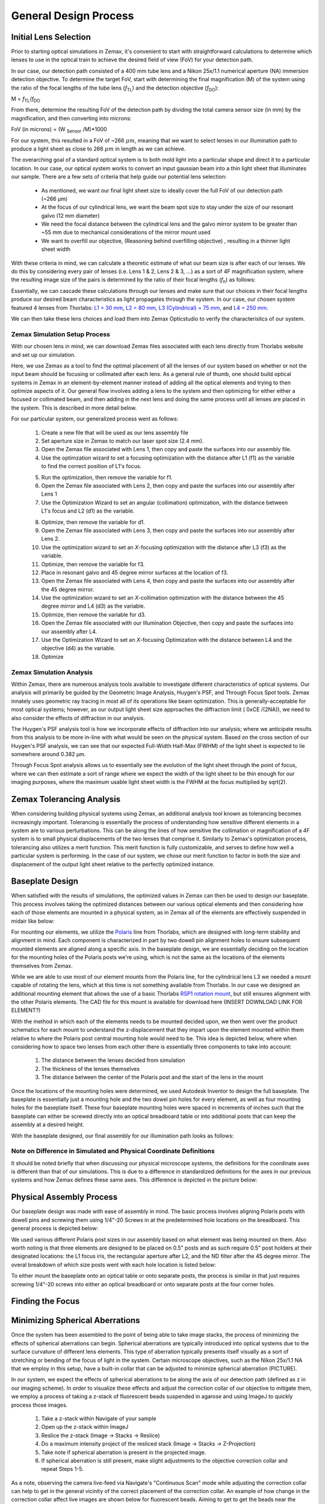 .. _process-home:

###############################
General Design Process
###############################

Initial Lens Selection
-------------------
Prior to starting optical simulations in Zemax, it's convenient to start with straightforward
calculations to determine which lenses to use in the optical train to achieve the desired field of view (FoV) for your
detection path.

In our case, our detection path consisted of a 400 mm tube lens and a Nikon 25x/1.1 numerical aperture (NA) immersion detection objective.
To determine the target FoV, start with determining the final magnification (M) of the system using the ratio of the focal
lengths of the tube lens (*f*:subscript:`TL`) and the detection objective (*f*:subscript:`DO`):

M = *f*:subscript:`TL`/*f*:subscript:`DO`

From there, determine the resulting FoV of the detection path by dividing the total camera sensor size (in mm) by the magnification, and then converting into microns:

FoV (in microns) = (W :subscript:`Sensor` /M)*1000

For our system, this resulted in a FoV of ~266 :math:`\mu m`, meaning that we want to select lenses in our illumination path
to produce a light sheet as close to 266 :math:`\mu m` in length as we can achieve.

The overarching goal of a standard optical system is to both mold light into a particular shape and direct it to a
particular location. In our case, our optical system works to convert an input gaussian beam into a thin light sheet that illuminates our sample.
There are a few sets of criteria that help guide our potential lens selection:
    * As mentioned, we want our final light sheet size to ideally cover the full FoV of our detection path (~266 μm)
    * At the focus of our cylindrical lens, we want the beam spot size to stay under the size of our resonant galvo (12 mm diameter)
    * We need the focal distance between the cylindrical lens and the galvo mirror system to be greater than ~55 mm due to
      mechanical considerations of the mirror mount used
    * We want to overfill our objective, (Reasoning behind overfilling objective) , resulting in a thinner light sheet width

With these criteria in mind, we can calculate a theoretic estimate of what our beam size is after each of our lenses. We
do this by considering every pair of lenses (i.e. Lens 1 & 2, Lens 2 & 3, ...) as a sort of 4F magnification system,
where the resulting image size of the pairs is determined by the ratio of their focal lengths (*f*:subscript:`n`) as follows:


.. image:: docs/source/design_principles/Images/4FSystem.png
    :align: center
    :alt: 4F System Diagram

Essentially, we can cascade these calculations through our lenses and make sure that our choices in their focal
lengths produce our desired beam characteristics as light propagates through the system. In our case,
our chosen system featured 4 lenses from Thorlabs:
`L1 = 30 mm <https://www.thorlabs.com/thorproduct.cfm?partnumber=AC254-030-A>`_,
`L2 = 80 mm <https://www.thorlabs.com/thorproduct.cfm?partnumber=AC254-080-A>`_,
`L3 (Cylindrical) = 75 mm <https://www.thorlabs.com/thorproduct.cfm?partnumber=ACY254-075-A>`_, and
`L4 = 250 mm <https://www.thorlabs.com/thorproduct.cfm?partnumber=AC254-250-A>`_.

We can then take these lens choices and load them into Zemax Opticstudio to verify the characterisitcs of our system.

.. image:: docs/source/design_principles/Images/MonolithV1p1_CylindricalLensSchematic_V2.png
    :align: center
    :alt: Optical System Diagram

Zemax Simulation Setup Process
______________________________

With our chosen lens in mind, we can download Zemax files associated with each lens directly from Thorlabs website
and set up our simulation.

.. image:: docs/source/design_principles/Images/ThorlabsExample.png
    :align: center
    :alt: Thorlabs Zemax Download

Here, we use Zemax as a tool to find the optimal placement of all the lenses of our system
based on whether or not the input beam should be focusing or collimated after each lens.
As a general rule of thumb, one should build optical systems in Zemax in an element-by-element
manner instead of adding all the optical elements and trying to then optimize aspects of it.
Our general flow involves adding a lens to the system and then optimizing for either
either a focused or collimated beam, and then adding in the next lens and doing the same process until all lenses are
placed in the system. This is described in more detail below.

For our particular system, our generalized process went as follows:

    1. Create a new file that will be used as our lens assembly file
    2. Set aperture size in Zemax to match our laser spot size (2.4 mm).
    3. Open the Zemax file associated with Lens 1, then copy and paste the surfaces into our assembly file.
    4. Use the optimzation wizard to set a focusing optimization with the distance after L1 (f1) as the variable to find
       the correct position of L1's focus.
    .. image:: docs/source/design_principles/Images/Spotwizard.png
        :align: center
        :alt: Optimization Wizard for Spot Size

    5. Run the optimization, then remove the variable for f1.
    6. Open the Zemax file associated with Lens 2, then copy and paste the surfaces into our assembly after Lens 1
    7. Use the Optimization Wizard to set an angular (collimation) optimization, with the distance between L1's focus
       and L2 (d1) as the variable.
    .. image:: docs/source/design_principles/Images/Anglewizard.png
        :align: center
        :alt: Optimization Wizard for Collimation

    8. Optimize, then remove the variable for d1.
    9. Open the Zemax file associated with Lens 3, then copy and paste the surfaces into our assembly after Lens 2.
    10. Use the optimization wizard to set an *X*-focusing optimization with the distance after L3 (f3) as the variable.
    11. Optimize, then remove the variable for f3.
    12. Place in resonant galvo and 45 degree mirror surfaces at the location of f3.
    13. Open the Zemax file associated with Lens 4, then copy and paste the surfaces into our assembly after the 45 degree
        mirror.
    14. Use the optimization wizard to set an *X*-collimation optimization with the distance between the 45 degree mirror
        and L4 (d3) as the variable.
    15. Optimize, then remove the variable for d3.
    16. Open the Zemax file associated with our Illumination Objective, then copy and paste the surfaces into our assembly
        after L4.
    17. Use the Optimization Wizard to set an *X*-focusing Optimization with the distance between L4 and the objective (d4)
        as the variable.
    18. Optimize

Zemax Simulation Analysis
______________________________

Within Zemax, there are numerous analysis tools available to investigate different characteristics of optical systems.
Our analysis will primarily be guided by the Geometric Image Analysis, Huygen's PSF, and Through Focus Spot tools.
Zemax innately uses geometric ray tracing in most all of its operations like beam optimization.
This is generally-acceptable for most optical systems; however, as our output light sheet size approaches the
diffraction limit ( 0xCE /(2NA)), we need to also consider the effects of diffraction in our analysis.

The Huygen's PSF analysis tool is how we incorporate effects of diffraction into our analysis; where we anticipate results from this analysis to be more
in-line with what would be seen on the physical system. Based on the cross section of our Huygen's PSF analysis, we can
see that our expected Full-Width Half-Max (FWHM) of the light sheet is expected to lie somewhere around 0.382 μm.

Through Focus Spot analysis allows us to essentially see the evolution of the light sheet through the point of focus,
where we can then estimate a sort of range where we expect the width of the light sheet to be thin enough for our
imaging purposes, where the maximum usable light sheet width is the FWHM at the focus multiplied by sqrt(2).

Zemax Tolerancing Analysis
-----------------

When considering building physical systems using Zemax, an additional analysis tool known as tolerancing becomes
increasingly important. Tolerancing is essentially the process of understanding how sensitive different elements in a
system are to various perturbations. This can be along the lines of how sensitive the collimation or magnification of a
4F system is to small physical displacements of the two lenses that comprise it. Similarly to Zemax's optimization
process, tolerancing also utilizes a merit function. This merit function is fully customizable, and serves to define
how well a particular system is performing. In the case of our system, we chose our merit function to factor in both the
size and displacement of the output light sheet relative to the perfectly optimized instance.

.. image:: docs/source/design_principles/Images/ToleranceMF.png
    :align: center
    :alt: Tolerance Merit Function



Baseplate Design
-----------------

When satisfied with the results of simulations, the optimized values in Zemax can then be used to design
our baseplate. This process involves taking the optimized distances between our various optical elements
and then considering how each of those elements are mounted in a physical system, as in Zemax all of the elements are
effectively suspended in midair like below:

.. image:: docs/source/design_principles/Images/CylindricalDesign6_30_90_75_250flip4.png
    :align: center
    :alt: Zemax Elements Floating

For mounting our elements, we utilize the `Polaris <https://www.thorlabs.com/navigation.cfm?guide_id=2368>`_ line from
Thorlabs, which are designed with long-term stability and alignment in mind. Each component is characterized in part by
two dowell pin alignment holes to ensure subsequent mounted elements are aligned along a specific axis. In the baseplate
design, we are essentially deciding on the location for the mounting holes of the Polaris posts we're using, which is
not the same as the locations of the elements themselves from Zemax.

.. image:: docs/source/design_principles/Images/PolarisScheme.png
    :align: center
    :alt: Polaris Scheme

While we are able to use most of our element mounts from the Polaris line, for the cylindrical lens L3 we needed a mount
capable of rotating the lens, which at this time is not something available from Thorlabs. In our case we designed an
additional mounting element that allows the use of a basic Thorlabs
`RSP1 rotation mount <https://www.thorlabs.com/thorproduct.cfm?partnumber=RSP1>`_, but still ensures alignment with the
other Polaris elements. The CAD file for this mount is available for download here (INSERT DOWNLOAD LINK FOR ELEMENT?)

.. image:: docs/source/design_principles/Images/RotationMount.png
    :align: center
    :alt: Rotation Mount Adapter

With the method in which each of the elements needs to be mounted decided upon, we then went over the product schematics
for each mount to understand the z-displacement that they impart upon the element mounted within them relative to where
the Polaris post central mounting hole would need to be. This idea is depicted below, where when considering how to
space two lenses from each other there is essentially three components to take into account:
    1. The distance between the lenses decided from simulation
    2. The thickness of the lenses themselves
    3. The distance between the center of the Polaris post and the start of the lens in the mount

.. image:: docs/source/design_principles/Images/PostSpacingConsiderations.png
    :align: center
    :alt: Post Spacing Considerations


Once the locations of the mounting holes were determined, we used Autodesk Inventor to design the full baseplate. The
baseplate is essentially just a mounting hole and the two dowel pin holes for every element, as well as four mounting
holes for the baseplate itself. These four baseplate mounting holes were spaced in increments of inches such that the
baseplate can either be screwed directly into an optical breadboard table or into additional posts that can keep the
assembly at a desired height.

.. image:: docs/source/design_principles/Images/Baseplate.png
    :align: center
    :alt: Baseplate

With the baseplate designed, our final assembly for our illumination path looks as follows:

.. image:: docs/source/design_principles/Images/BaseplateAssembly_Iso.png
    :align: center
    :alt: Baseplate Assembly Iso

.. image:: docs/source/design_principles/Images/BaseplateAssembly_Top.png
    :align: center
    :alt: Baseplate Assembly Top

Note on Difference in Simulated and Physical Coordinate Definitions
______________________________

It should be noted briefly that when discussing our physical microscope systems, the definitions for the coordinate axes
is different than that of our simulations. This is due to a difference in standardized definitions for the axes in our
previous systems and how Zemax defines these same axes. This difference is depicted in the picture below:

.. image:: docs/source/design_principles/Images/CoordinateSchemeChange.png
    :align: center
    :alt: Difference in coordinate axes for simulation and physical setup

Physical Assembly Process
-----------------

Our baseplate design was made with ease of assembly in mind. The basic process involves aligning Polaris posts with
dowell pins and screwing them using 1/4"-20 Screws in at the predetermined hole locations on the breadboard.
This general process is depicted below:

.. image:: docs/source/design_principles/Images/BaseplateAssembly.png
    :align: center
    :alt: General process to place posts on baseplate

We used various different Polaris post sizes in our assembly based on what element was being mounted on them.
Also worth noting is that three elements are designed to be placed on 0.5" posts and as such require 0.5" post holders at
their designated locations: the L1 focus iris, the rectangular aperture after L2, and the ND filter after the 45 degree mirror.
The overal breakdown of which size posts went with each hole location is listed below:

.. image:: docs/source/design_principles/Images/PostHeightBreakdown.png
    :align: center
    :alt: Schematic of which holes use which post heights

To either mount the baseplate onto an optical table or onto separate posts, the process is similar in that
just requires screwing 1/4"-20 screws into either an optical breadboard or onto separate posts at the four corner holes.

.. image:: docs/source/design_principles/Images/BaseplateAssembly_Corners.png
    :align: center
    :alt: General process to place posts on baseplate corners


Finding the Focus
-----------------

Minimizing Spherical Aberrations
-----------------

Once the system has been assembled to the point of being able to take image stacks, the process of
minimizing the effects of spherical aberrations can begin. Spherical aberrations are typically
introduced into optical systems due to the surface curvature of different lens elements. This
type of aberration typically presents itself visually as a sort of stretching or bending of the focus
of light in the system. Certain microscope objectives, such as the Nikon 25x/1.1 NA that we employ in this setup,
have a built-in collar that can be adjusted to minimize spherical aberration (PICTURE).

In our system, we expect the effects of spherical aberrations to be along the axis of our detection path (defined
as z in our imaging scheme). In order to visualize these effects and adjust the correction collar of our objective
to mitigate them, we employ a process of taking a z-stack of fluorescent beads suspended in agarose
and using ImageJ to quickly process those images.

    1. Take a z-stack within Navigate of your sample
    2. Open up the z-stack within ImageJ
    3. Reslice the z-stack (Image -> Stacks -> Reslice)
    4. Do a maximum intensity project of the resliced stack (Image -> Stacks -> Z-Projection)
    5. Take note if spherical aberration is present in the projected image.
    6. If spherical aberration is still present, make slight adjustments to the objective
       correction collar and repeat Steps 1-5.

As a note, observing the camera live-feed via Navigate's "Continuous Scan" mode while adjusting the correction collar
can help to get in the general vicinity of the correct placement of the correction collar. An example of how change in
the correction collar affect live images are shown below for fluorescent beads. Aiming to get to get the beads near the
expected light sheet position to be as in-focus as possible is a general guide for what direction to move the collar;
however, true correction needs to be done with the z-projection method mentioned above.

.. image:: docs/source/design_principles/Images/ChangingCorrectionCollar.png
    :align: center
    :alt: Correction collar effects

As a quick example of what an image of a z-projection could look like before and after trying to correct for spherical aberration is shown
below. Here, one can see in the top panel that the bead features are essentially smoothed out and fuzzy due to
aberrations, while in the bottom panel with adjustments made to the correction collar the beads appear much cleaner and
focused.

.. image:: docs/source/design_principles/Images/SphericalExample.png
    :align: center
    :alt: Before and after of adjusting in Z-projections after adjusting the correction collar




